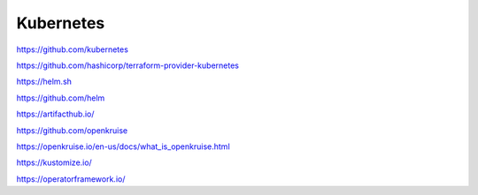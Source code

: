 .. _kubernetes:

Kubernetes
##########


https://github.com/kubernetes

https://github.com/hashicorp/terraform-provider-kubernetes


https://helm.sh

https://github.com/helm


https://artifacthub.io/


https://github.com/openkruise

https://openkruise.io/en-us/docs/what_is_openkruise.html


https://kustomize.io/

https://operatorframework.io/